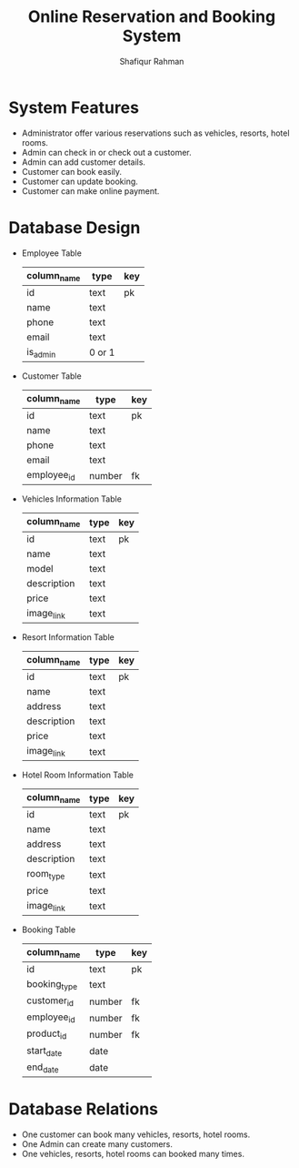 #+TITLE: Online Reservation and Booking System
#+AUTHOR: Shafiqur Rahman
* System Features 
  - Administrator offer various reservations such as vehicles,
    resorts, hotel rooms.
  - Admin can check in or check out a customer.
  - Admin can add customer details.
  - Customer can book easily.
  - Customer can update booking.
  - Customer can make online payment.

* Database Design
  - Employee Table
    | column_name | type | key |
    |-------------+----------+-----|
    | id          | text     | pk  |
    | name        | text     |     |
    | phone       | text     |     |
    | email       | text     |     |
    | is_admin    | 0 or 1   |     |
  - Customer Table
    | column_name | type   | key |
    |-------------+--------+-----|
    | id          | text   | pk  |
    | name        | text   |     |
    | phone       | text   |     |
    | email       | text   |     |
    | employee_id | number | fk  |

  - Vehicles Information Table
    | column_name | type | key |
    |-------------+------+-----|
    | id          | text | pk  |
    | name        | text |     |
    | model       | text |     |
    | description | text |     |
    | price       | text |     |
    | image_link | text |     |
    
  - Resort Information Table
    | column_name | type | key |
    |-------------+------+-----|
    | id          | text | pk  |
    | name        | text |     |
    | address     | text |     |
    | description | text |     |
    | price       | text |     |
    | image_link  | text |     |

  - Hotel Room Information Table
    | column_name | type | key |
    |-------------+------+-----|
    | id          | text | pk  |
    | name        | text |     |
    | address     | text |     |
    | description | text |     |
    | room_type   | text |     |
    | price       | text |     |
    | image_link  | text |     |
    
  - Booking Table
    | column_name  | type   | key |
    |--------------+--------+-----|
    | id           | text   | pk  |
    | booking_type | text   |     |
    | customer_id  | number | fk  |
    | employee_id  | number | fk  |
    | product_id   | number | fk  |
    | start_date   | date   |     |
    | end_date     | date   |     |

* Database Relations
  - One customer can book many vehicles, resorts, hotel rooms.
  - One Admin can create many customers.
  - One vehicles, resorts, hotel rooms can booked many times.


